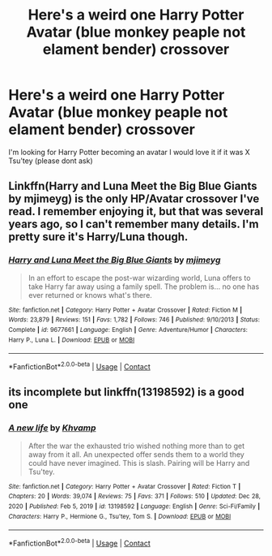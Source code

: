 #+TITLE: Here's a weird one Harry Potter Avatar (blue monkey peaple not elament bender) crossover

* Here's a weird one Harry Potter Avatar (blue monkey peaple not elament bender) crossover
:PROPERTIES:
:Author: SpiritRiddle
:Score: 1
:DateUnix: 1601056234.0
:DateShort: 2020-Sep-25
:FlairText: Request
:END:
I'm looking for Harry Potter becoming an avatar I would love it if it was X Tsu'tey (please dont ask)


** Linkffn(Harry and Luna Meet the Big Blue Giants by mjimeyg) is the only HP/Avatar crossover I've read. I remember enjoying it, but that was several years ago, so I can't remember many details. I'm pretty sure it's Harry/Luna though.
:PROPERTIES:
:Author: TheLetterJ0
:Score: 3
:DateUnix: 1601057572.0
:DateShort: 2020-Sep-25
:END:

*** [[https://www.fanfiction.net/s/9677661/1/][*/Harry and Luna Meet the Big Blue Giants/*]] by [[https://www.fanfiction.net/u/1282867/mjimeyg][/mjimeyg/]]

#+begin_quote
  In an effort to escape the post-war wizarding world, Luna offers to take Harry far away using a family spell. The problem is... no one has ever returned or knows what's there.
#+end_quote

^{/Site/:} ^{fanfiction.net} ^{*|*} ^{/Category/:} ^{Harry} ^{Potter} ^{+} ^{Avatar} ^{Crossover} ^{*|*} ^{/Rated/:} ^{Fiction} ^{M} ^{*|*} ^{/Words/:} ^{23,879} ^{*|*} ^{/Reviews/:} ^{151} ^{*|*} ^{/Favs/:} ^{1,782} ^{*|*} ^{/Follows/:} ^{746} ^{*|*} ^{/Published/:} ^{9/10/2013} ^{*|*} ^{/Status/:} ^{Complete} ^{*|*} ^{/id/:} ^{9677661} ^{*|*} ^{/Language/:} ^{English} ^{*|*} ^{/Genre/:} ^{Adventure/Humor} ^{*|*} ^{/Characters/:} ^{Harry} ^{P.,} ^{Luna} ^{L.} ^{*|*} ^{/Download/:} ^{[[http://www.ff2ebook.com/old/ffn-bot/index.php?id=9677661&source=ff&filetype=epub][EPUB]]} ^{or} ^{[[http://www.ff2ebook.com/old/ffn-bot/index.php?id=9677661&source=ff&filetype=mobi][MOBI]]}

--------------

*FanfictionBot*^{2.0.0-beta} | [[https://github.com/FanfictionBot/reddit-ffn-bot/wiki/Usage][Usage]] | [[https://www.reddit.com/message/compose?to=tusing][Contact]]
:PROPERTIES:
:Author: FanfictionBot
:Score: 1
:DateUnix: 1601057596.0
:DateShort: 2020-Sep-25
:END:


** its incomplete but linkffn(13198592) is a good one
:PROPERTIES:
:Author: rabid_potterhead
:Score: 2
:DateUnix: 1612896284.0
:DateShort: 2021-Feb-09
:END:

*** [[https://www.fanfiction.net/s/13198592/1/][*/A new life/*]] by [[https://www.fanfiction.net/u/7984295/Khvamp][/Khvamp/]]

#+begin_quote
  After the war the exhausted trio wished nothing more than to get away from it all. An unexpected offer sends them to a world they could have never imagined. This is slash. Pairing will be Harry and Tsu'tey.
#+end_quote

^{/Site/:} ^{fanfiction.net} ^{*|*} ^{/Category/:} ^{Harry} ^{Potter} ^{+} ^{Avatar} ^{Crossover} ^{*|*} ^{/Rated/:} ^{Fiction} ^{T} ^{*|*} ^{/Chapters/:} ^{20} ^{*|*} ^{/Words/:} ^{39,074} ^{*|*} ^{/Reviews/:} ^{75} ^{*|*} ^{/Favs/:} ^{371} ^{*|*} ^{/Follows/:} ^{510} ^{*|*} ^{/Updated/:} ^{Dec} ^{28,} ^{2020} ^{*|*} ^{/Published/:} ^{Feb} ^{5,} ^{2019} ^{*|*} ^{/id/:} ^{13198592} ^{*|*} ^{/Language/:} ^{English} ^{*|*} ^{/Genre/:} ^{Sci-Fi/Family} ^{*|*} ^{/Characters/:} ^{Harry} ^{P.,} ^{Hermione} ^{G.,} ^{Tsu'tey,} ^{Tom} ^{S.} ^{*|*} ^{/Download/:} ^{[[http://www.ff2ebook.com/old/ffn-bot/index.php?id=13198592&source=ff&filetype=epub][EPUB]]} ^{or} ^{[[http://www.ff2ebook.com/old/ffn-bot/index.php?id=13198592&source=ff&filetype=mobi][MOBI]]}

--------------

*FanfictionBot*^{2.0.0-beta} | [[https://github.com/FanfictionBot/reddit-ffn-bot/wiki/Usage][Usage]] | [[https://www.reddit.com/message/compose?to=tusing][Contact]]
:PROPERTIES:
:Author: FanfictionBot
:Score: 1
:DateUnix: 1612896303.0
:DateShort: 2021-Feb-09
:END:
